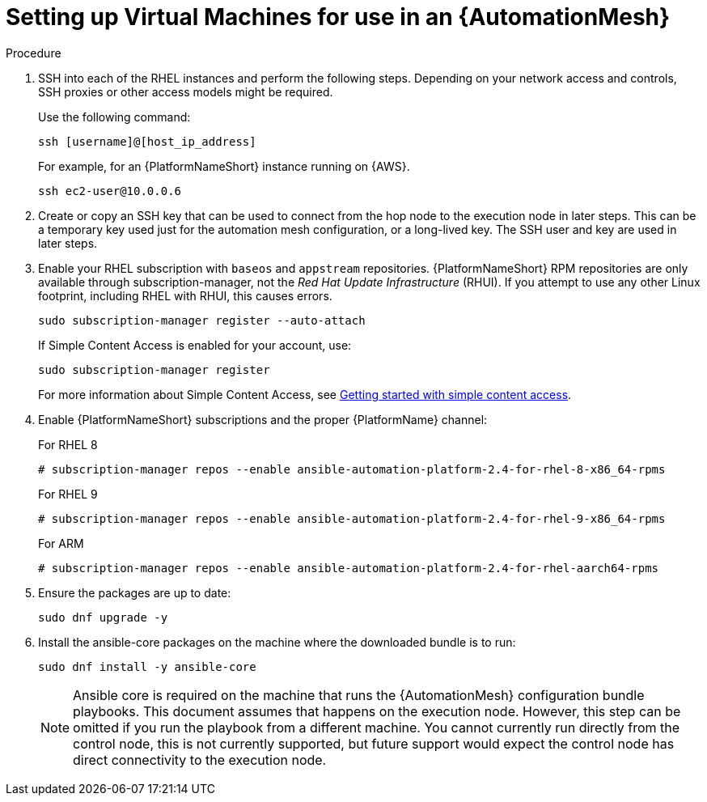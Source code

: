 [id="proc-set-up-virtual-machines"]

= Setting up Virtual Machines for use in an {AutomationMesh}

.Procedure

. SSH into each of the RHEL instances and perform the following steps. 
Depending on your network access and controls, SSH proxies or other access models might be required. 
+
Use the following command:
+
----
ssh [username]@[host_ip_address]
----
+
For example, for an {PlatformNameShort} instance running on {AWS}.
+
----
ssh ec2-user@10.0.0.6
----

. Create or copy an SSH key that can be used to connect from the hop node to the execution node in later steps. 
This can be a temporary key used just for the automation mesh configuration, or a long-lived key. 
The SSH user and key are used in later steps.

. Enable your RHEL subscription with `baseos` and `appstream` repositories. 
{PlatformNameShort} RPM repositories are only available through subscription-manager, not the _Red Hat Update Infrastructure_ (RHUI).  
If you attempt to use any other Linux footprint, including RHEL with RHUI, this causes errors. 
+
----
sudo subscription-manager register --auto-attach
----
+
If Simple Content Access is enabled for your account, use:
+
----
sudo subscription-manager register
----
+
For more information about Simple Content Access, see link:{BaseURL}/subscription_central/1-latest/html/getting_started_with_simple_content_access/index[Getting started with simple content access].

. Enable {PlatformNameShort} subscriptions and the proper {PlatformName} channel:
+
For RHEL 8
+
----
# subscription-manager repos --enable ansible-automation-platform-2.4-for-rhel-8-x86_64-rpms
----
+
For RHEL 9
+
----
# subscription-manager repos --enable ansible-automation-platform-2.4-for-rhel-9-x86_64-rpms
----
+
For ARM
+
----
# subscription-manager repos --enable ansible-automation-platform-2.4-for-rhel-aarch64-rpms
----
+
. Ensure the packages are up to date:
+
---- 
sudo dnf upgrade -y
----

. Install the ansible-core packages on the machine where the downloaded bundle is to run:
+
----
sudo dnf install -y ansible-core
----
+
[NOTE]
====
Ansible core is required on the machine that runs the {AutomationMesh} configuration bundle playbooks.  This document assumes that happens on the execution node. 
However, this step can be omitted if you run the playbook from a different machine. 
You cannot currently run directly from the control node, this is not currently supported, but future support would expect the control node has direct connectivity to the execution node.
====

